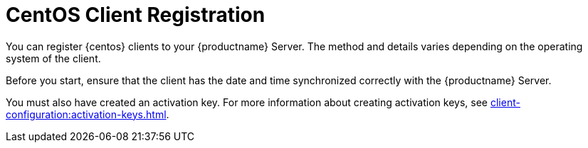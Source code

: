 [[centos-registration-overview]]
= CentOS Client Registration

You can register {centos} clients to your {productname} Server. The method and details varies depending on the operating system of the client.

Before you start, ensure that the client has the date and time synchronized correctly with the {productname} Server.

You must also have created an activation key. For more information about creating activation keys, see xref:client-configuration:activation-keys.adoc[].
